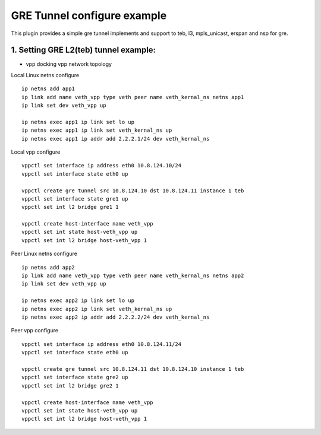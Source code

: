 GRE Tunnel configure example
============================
This plugin provides a simple gre tunnel implements and support to teb, l3, mpls_unicast, erspan and nsp for gre.

1. Setting GRE L2(teb) tunnel example:
---------------------------------------

* vpp docking vpp network topology

.. image:: /_images/gre-two-vpp-teb.png


Local Linux netns configure
::

   ip netns add app1
   ip link add name veth_vpp type veth peer name veth_kernal_ns netns app1
   ip link set dev veth_vpp up

   ip netns exec app1 ip link set lo up
   ip netns exec app1 ip link set veth_kernal_ns up
   ip netns exec app1 ip addr add 2.2.2.1/24 dev veth_kernal_ns

Local vpp configure
::

   vppctl set interface ip address eth0 10.8.124.10/24
   vppctl set interface state eth0 up

   vppctl create gre tunnel src 10.8.124.10 dst 10.8.124.11 instance 1 teb
   vppctl set interface state gre1 up
   vppctl set int l2 bridge gre1 1

   vppctl create host-interface name veth_vpp
   vppctl set int state host-veth_vpp up
   vppctl set int l2 bridge host-veth_vpp 1

Peer Linux netns configure
::

   ip netns add app2
   ip link add name veth_vpp type veth peer name veth_kernal_ns netns app2
   ip link set dev veth_vpp up

   ip netns exec app2 ip link set lo up
   ip netns exec app2 ip link set veth_kernal_ns up
   ip netns exec app2 ip addr add 2.2.2.2/24 dev veth_kernal_ns

Peer vpp configure
::

   vppctl set interface ip address eth0 10.8.124.11/24
   vppctl set interface state eth0 up

   vppctl create gre tunnel src 10.8.124.11 dst 10.8.124.10 instance 1 teb
   vppctl set interface state gre2 up
   vppctl set int l2 bridge gre2 1

   vppctl create host-interface name veth_vpp
   vppctl set int state host-veth_vpp up
   vppctl set int l2 bridge host-veth_vpp 1

